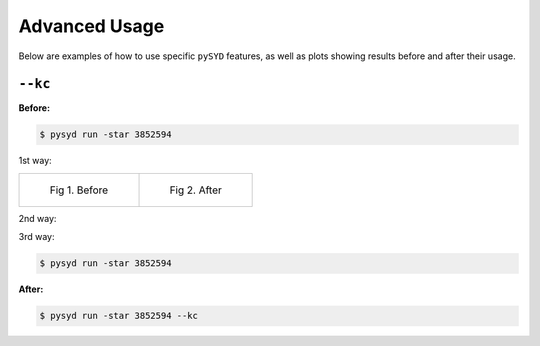 .. _advanced:

Advanced Usage
#################

Below are examples of how to use specific ``pySYD`` features, as well as plots showing results before and after their usage.

``--kc``
++++++++

**Before:**

.. code-block:: bash

    $ pysyd run -star 3852594


1st way:

.. list-table:: 

    * - .. figure:: figures_advanced/3852594_after.png

           Fig 1. Before

      - .. figure:: figures_advanced/3852594_after.png

           Fig 2. After

2nd way:

.. image:: figures_advanced/3852594_after.png
    :width: 50 %
.. image:: figures_advanced/3852594_after.png
    :width: 50 %

3rd way:

.. code-block:: bash

    $ pysyd run -star 3852594

.. image:: figures_advanced/3852594_after.png
  :width: 600
  :alt: Fit background output plot for KIC 3852594.
  

**After:**

.. code-block:: bash

    $ pysyd run -star 3852594 --kc

.. image:: figures_advanced/3852594_after.png
  :width: 600
  :alt: Fit background output plot for KIC 3852594.

